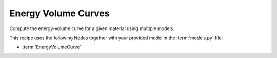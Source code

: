 .. _ev:

Energy Volume Curves
====================
Compute the energy-volume curve for a given material using multiple models.

.. mdinclude:: ../../../mlipx-hub/energy-volume/mp-1143/README.md


.. jupyter-execute::
   :hide-code:

   from mlipx.doc_utils import get_plots

   plots = get_plots("*EnergyVolumeCurve", "../../mlipx-hub/energy-volume/mp-1143/")
   plots["adjusted_energy-volume-curve"].show()


This recipe uses the following Nodes together with your provided model in the :term:`models.py` file:

* :term:`EnergyVolumeCurve`

.. dropdown:: Content of :code:`main.py`

   .. literalinclude:: ../../../mlipx-hub/energy-volume/mp-1143/main.py
      :language: Python


.. dropdown:: Content of :code:`models.py`

   .. literalinclude:: ../../../mlipx-hub/energy-volume/mp-1143/models.py
      :language: Python
